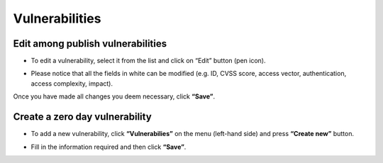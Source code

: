 ========
Vulnerabilities
========

Edit among publish vulnerabilities
------------
- To edit a vulnerability, select it from the list and click on “Edit” button (pen icon).

.. image:: assets/epv.png
.. image:: assets/epv_2.jpg

- Please notice that all the fields in white can be modified (e.g. ID, CVSS score, access vector, authentication, access complexity, impact). 
Once you have made all changes you deem necessary, click **“Save”**.


Create a zero day vulnerability
----------

- To add a new vulnerability, click **“Vulnerabilies”** on the menu (left-hand side) and press **“Create new”** button. 

.. image:: assets/zdv.jpg

- Fill in the information required and then click **“Save”**.



